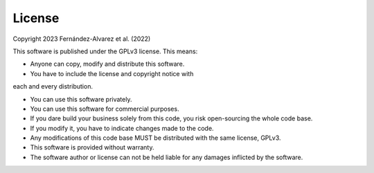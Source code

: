 License
============ 

Copyright 2023 Fernández-Alvarez et al. (2022)

This software is published under the GPLv3 license. This means:

- Anyone can copy, modify and distribute this software.

- You have to include the license and copyright notice with 
each and every distribution.

- You can use this software privately.

- You can use this software for commercial purposes.

- If you dare build your business solely from this code, you risk open-sourcing the whole code base.

- If you modify it, you have to indicate changes made to the code.

- Any modifications of this code base MUST be distributed with the same license, GPLv3.

- This software is provided without warranty.

- The software author or license can not be held liable for any damages inflicted by the software.